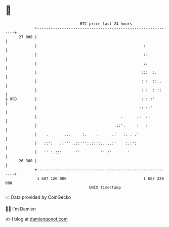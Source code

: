 * 👋

#+begin_example
                                    BTC price last 24 hours                    
                +------------------------------------------------------------+ 
         27 000 |                                                            | 
                |                                               :            | 
                |                                               :.           | 
                |                                               ::           | 
                |                                              :::  :.       | 
                |                                              : :  ::..     | 
                |                                              : :  : ::     | 
   $ USD        |                                              : :.:'        | 
                |                                             :: ::'         | 
                |                                     .      .:  ::          | 
                |                                  .::'.     :   :           | 
                |    .       ...     :.    .      .:   :. . .'               | 
                |   ::':   .:'''..::''':.::::.....:'    :.:':                | 
                |   '' :.:::      ''         '' :'       '                   | 
         26 300 |       '                                                    | 
                +------------------------------------------------------------+ 
                 1 687 120 000                                  1 687 220 000  
                                        UNIX timestamp                         
#+end_example
📈 Data provided by CoinGecko

🧑‍💻 I'm Damien

✍️ I blog at [[https://www.damiengonot.com][damiengonot.com]]
